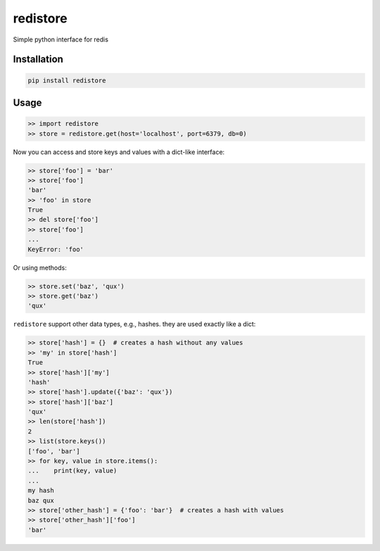 =========
redistore
=========

.. image:: https://badge.fury.io/py/redistore.svg
    :target: https://badge.fury.io/py/redistore

.. image:: https://travis-ci.org/lamenezes/redistore.svg?branch=master
    :target: https://travis-ci.org/lamenezes/redistore

.. image:: https://coveralls.io/repos/github/lamenezes/redistore/badge.svg?branch=master
    :target: https://coveralls.io/github/lamenezes/redistore?branch=master

.. image:: https://img.shields.io/badge/python-3.4,3.5,3.6-blue.svg
    :target: https://github.com/lamenezes/simple-model


Simple python interface for redis 

Installation
============

.. code:: bash

    pip install redistore


Usage
=====

.. code:: python

    >> import redistore
    >> store = redistore.get(host='localhost', port=6379, db=0)

Now you can access and store keys and values with a dict-like interface:

.. code:: python

    >> store['foo'] = 'bar'
    >> store['foo']
    'bar'
    >> 'foo' in store
    True
    >> del store['foo']
    >> store['foo']
    ...
    KeyError: 'foo'

Or using methods:

.. code:: python

    >> store.set('baz', 'qux')
    >> store.get('baz')
    'qux'

``redistore`` support other data types, e.g., hashes. they are used exactly like a dict:

.. code:: python

    >> store['hash'] = {}  # creates a hash without any values
    >> 'my' in store['hash']
    True
    >> store['hash']['my']
    'hash'
    >> store['hash'].update({'baz': 'qux'})
    >> store['hash']['baz']
    'qux'
    >> len(store['hash'])
    2
    >> list(store.keys())
    ['foo', 'bar']
    >> for key, value in store.items():
    ...    print(key, value)
    ...
    my hash
    baz qux
    >> store['other_hash'] = {'foo': 'bar'}  # creates a hash with values
    >> store['other_hash']['foo']
    'bar'
